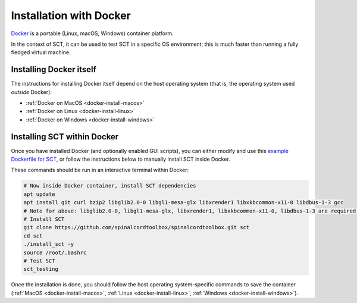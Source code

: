 Installation with Docker
------------------------

`Docker <https://www.docker.com/what-container/>`__ is a portable (Linux, macOS, Windows) container platform.

In the context of SCT, it can be used to test SCT in a specific OS environment; this is much faster than running a fully fledged virtual machine.

Installing Docker itself
************************

The instructions for installing Docker itself depend on the host operating system (that is, the operating system used *outside* Docker):

- :ref:`Docker on MacOS <docker-install-macos>`
- :ref:`Docker on Linux <docker-install-linux>`
- :ref:`Docker on Windows <docker-install-windows>`

.. _docker-install-sct:

Installing SCT within Docker
****************************

Once you have installed Docker (and optionally enabled GUI scripts), you can either modify and use this `example Dockerfile for SCT <https://github.com/spinalcordtoolbox/spinalcordtoolbox/tree/master/contrib/docker>`__, or follow the instructions below to manually install SCT inside Docker.

These commands should be run in an interactive terminal within Docker:

.. code:: bash

    # Now inside Docker container, install SCT dependencies
    apt update
    apt install git curl bzip2 libglib2.0-0 libgl1-mesa-glx libxrender1 libxkbcommon-x11-0 libdbus-1-3 gcc
    # Note for above: libglib2.0-0, libgl1-mesa-glx, libxrender1, libxkbcommon-x11-0, libdbus-1-3 are required by PyQt
    # Install SCT
    git clone https://github.com/spinalcordtoolbox/spinalcordtoolbox.git sct
    cd sct
    ./install_sct -y
    source /root/.bashrc
    # Test SCT
    sct_testing

Once the installation is done, you should follow the host operating system-specific commands to save the container (:ref:`MacOS <docker-install-macos>`, :ref:`Linux <docker-install-linux>`, :ref:`Windows <docker-install-windows>`).
